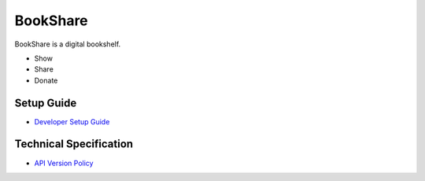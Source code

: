 BookShare
=========

BookShare is a digital bookshelf.

- Show
- Share
- Donate

Setup Guide
-----------

* `Developer Setup Guide </SETUP.rst>`_

Technical Specification
-----------------------
* `API Version Policy </VERSION.rst>`_
